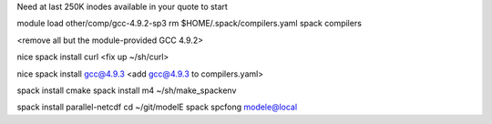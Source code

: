 Need at last 250K inodes available in your quote to start

module load other/comp/gcc-4.9.2-sp3
rm $HOME/.spack/compilers.yaml
spack compilers

<remove all but the module-provided GCC 4.9.2>

nice spack install curl
<fix up ~/sh/curl>

nice spack install gcc@4.9.3
<add gcc@4.9.3 to compilers.yaml>

spack install cmake
spack install m4
~/sh/make_spackenv

spack install parallel-netcdf
cd ~/git/modelE
spack spcfong modele@local

